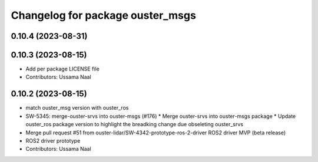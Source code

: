 ^^^^^^^^^^^^^^^^^^^^^^^^^^^^^^^^^
Changelog for package ouster_msgs
^^^^^^^^^^^^^^^^^^^^^^^^^^^^^^^^^

0.10.4 (2023-08-31)
-------------------

0.10.3 (2023-08-15)
-------------------
* Add per package LICENSE file
* Contributors: Ussama Naal

0.10.2 (2023-08-15)
-------------------
* match ouster_msg version with ouster_ros
* SW-5345: merge-ouster-srvs into ouster-msgs (#176)
  * Merge ouster-srvs into ouster-msgs package
  * Update ouster_ros package version to highlight the breadking change due obseleting ouster_srvs
* Merge pull request #51 from ouster-lidar/SW-4342-prototype-ros-2-driver
  ROS2 driver MVP (beta release)
* ROS2 driver prototype
* Contributors: Ussama Naal
